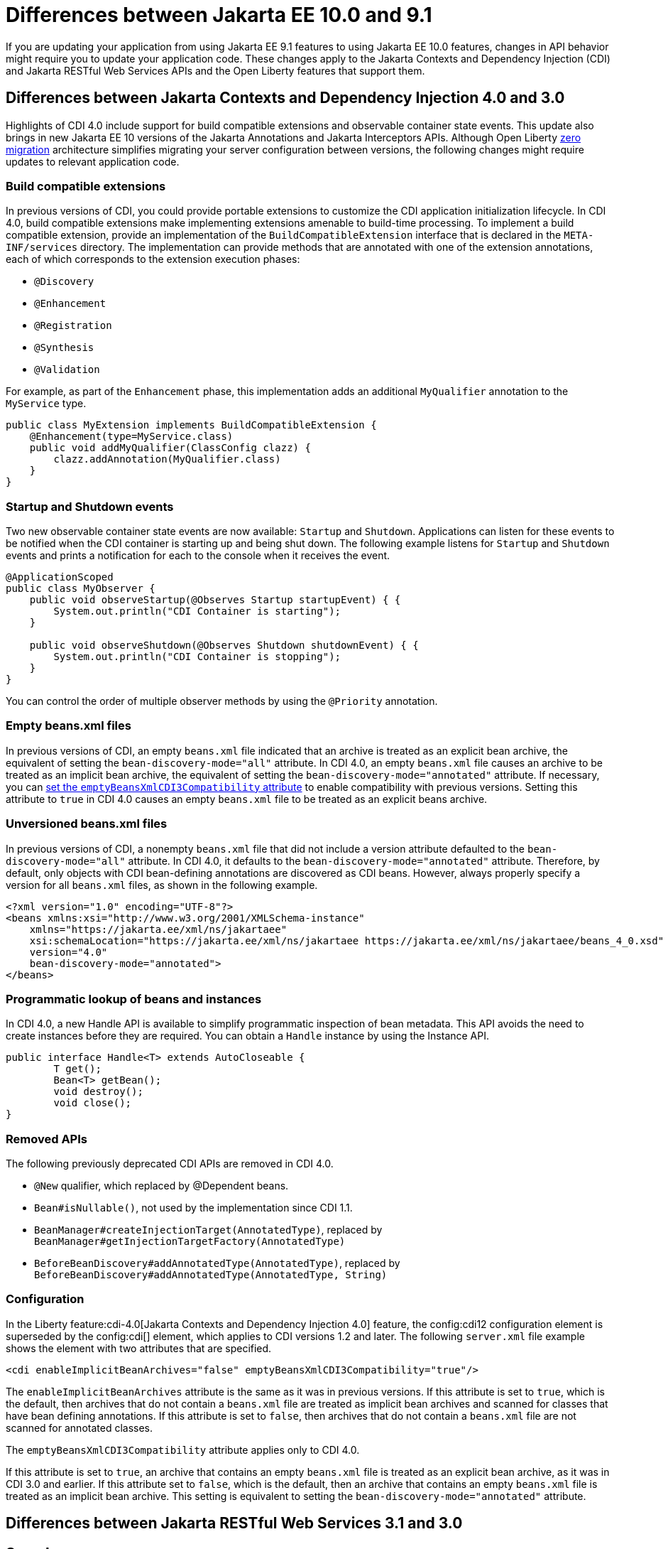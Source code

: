 // Copyright (c) 2022 IBM Corporation and others.
// Licensed under Creative Commons Attribution-NoDerivatives
// 4.0 International (CC BY-ND 4.0)
// https://creativecommons.org/licenses/by-nd/4.0/
//
//
// Contributors:
// IBM Corporation
//
//
//
//
:page-description: If you are updating your application from using Jakarta EE 9.1 features to using Jakarta EE 10.1 features, certain changes in API behavior might require you to update your application code.
:projectName: Open Liberty
:page-layout: general-reference
:page-type: general
= Differences between Jakarta EE 10.0 and 9.1

If you are updating your application from using Jakarta EE 9.1 features to using Jakarta EE 10.0 features, changes in API behavior might require you to update your application code. These changes apply to the Jakarta Contexts and Dependency Injection (CDI) and Jakarta RESTful Web Services APIs and the Open Liberty features that support them.

[#cdi]
== Differences between Jakarta Contexts and Dependency Injection 4.0 and 3.0
Highlights of CDI 4.0 include support for build compatible extensions and observable container state events. This update also brings in new Jakarta EE 10 versions of the Jakarta Annotations and Jakarta Interceptors APIs. Although Open Liberty xref:zero-migration.adoc[zero migration] architecture simplifies migrating your server configuration between versions, the following changes might require updates to relevant application code.

=== Build compatible extensions

In previous versions of CDI, you could provide portable extensions to customize the CDI application initialization lifecycle. In CDI 4.0, build compatible extensions make implementing extensions amenable to build-time processing. To implement a build compatible extension, provide an implementation of the `BuildCompatibleExtension` interface that is declared in the  `META-INF/services` directory. The implementation can provide methods that are annotated with one of the extension annotations, each of which corresponds to the extension execution phases:

* `@Discovery`
* `@Enhancement`
* `@Registration`
* `@Synthesis`
* `@Validation`

For example, as part of the `Enhancement` phase, this implementation adds an additional `MyQualifier` annotation to the `MyService` type.

[source,java]
----
public class MyExtension implements BuildCompatibleExtension {
    @Enhancement(type=MyService.class)
    public void addMyQualifier(ClassConfig clazz) {
        clazz.addAnnotation(MyQualifier.class)
    }
}
----


=== Startup and Shutdown events

Two new observable container state events are now available: `Startup` and `Shutdown`. Applications can listen for these events to be notified when the CDI container is starting up and being shut down. The following example listens for `Startup` and `Shutdown` events and prints a notification for each to the console when it receives the event.

[source,java]
----
@ApplicationScoped
public class MyObserver {
    public void observeStartup(@Observes Startup startupEvent) { {
        System.out.println("CDI Container is starting");
    }

    public void observeShutdown(@Observes Shutdown shutdownEvent) { {
        System.out.println("CDI Container is stopping");
    }
}
----

You can control the order of multiple observer methods by using the `@Priority` annotation.

=== Empty beans.xml files

In previous versions of CDI, an empty `beans.xml` file indicated that an archive is treated as an explicit bean archive, the equivalent of setting the `bean-discovery-mode="all"` attribute. In CDI 4.0, an empty `beans.xml` file causes an archive to be treated as an implicit bean archive, the equivalent of setting the `bean-discovery-mode="annotated"` attribute. If necessary, you can <<cdiConfiguration, set the `emptyBeansXmlCDI3Compatibility` attribute>> to enable compatibility with previous versions. Setting this attribute to `true` in CDI 4.0 causes an empty `beans.xml` file to be treated as an explicit beans archive.

=== Unversioned beans.xml files

In previous versions of CDI, a nonempty `beans.xml` file that did not include a version attribute defaulted to the `bean-discovery-mode="all"` attribute. In CDI 4.0, it defaults to the `bean-discovery-mode="annotated"` attribute. Therefore, by default, only objects with CDI bean-defining annotations are discovered as CDI beans. However, always properly specify a version for all `beans.xml` files, as shown in the following example.

[source,xml]
----
<?xml version="1.0" encoding="UTF-8"?>
<beans xmlns:xsi="http://www.w3.org/2001/XMLSchema-instance"
    xmlns="https://jakarta.ee/xml/ns/jakartaee"
    xsi:schemaLocation="https://jakarta.ee/xml/ns/jakartaee https://jakarta.ee/xml/ns/jakartaee/beans_4_0.xsd"
    version="4.0"
    bean-discovery-mode="annotated">
</beans>
----

=== Programmatic lookup of beans and instances

In CDI 4.0, a new Handle API is available to simplify programmatic inspection of bean metadata. This API avoids the need to create instances before they are required. You can obtain a `Handle`  instance by using the Instance API.

[source,java]
----
public interface Handle<T> extends AutoCloseable {
        T get();
        Bean<T> getBean();
        void destroy();
        void close();
}
----

=== Removed APIs
The following previously deprecated CDI APIs are removed in CDI 4.0.

* `@New` qualifier, which replaced by @Dependent beans.
* `Bean#isNullable()`, not used by the implementation since CDI 1.1.
* `BeanManager#createInjectionTarget(AnnotatedType)`, replaced by `BeanManager#getInjectionTargetFactory(AnnotatedType)`
* `BeforeBeanDiscovery#addAnnotatedType(AnnotatedType)`, replaced by `BeforeBeanDiscovery#addAnnotatedType(AnnotatedType, String)`

[#cdiConfiguration]
=== Configuration
In the Liberty feature:cdi-4.0[Jakarta Contexts and Dependency Injection 4.0] feature, the config:cdi12 configuration element is superseded by the config:cdi[] element, which applies to CDI versions 1.2 and later. The following `server.xml` file example shows the element with two attributes that are specified.

[source,xml]
----
<cdi enableImplicitBeanArchives="false" emptyBeansXmlCDI3Compatibility="true"/>
----

The `enableImplicitBeanArchives` attribute is the same as it was in previous versions.
If this attribute is set to `true`, which is the default, then archives that do not contain a `beans.xml` file are treated as implicit bean archives and scanned for classes that have bean defining annotations.
If this attribute is set to `false`, then archives that do not contain a `beans.xml` file are not scanned for annotated classes.

The `emptyBeansXmlCDI3Compatibility` attribute applies only to CDI 4.0.

If this attribute is set to `true`, an archive that contains an empty `beans.xml` file is treated as an explicit bean archive, as it was in CDI 3.0 and earlier.
If this attribute set to `false`, which is the default, then an archive that contains an empty `beans.xml` file is treated as an implicit bean archive. This setting is equivalent to setting the `bean-discovery-mode="annotated"` attribute.

[#restfulws]
== Differences between Jakarta RESTful Web Services 3.1 and 3.0


== See also

* xref:jakarta-ee.adoc[Jakarta EE overview]
